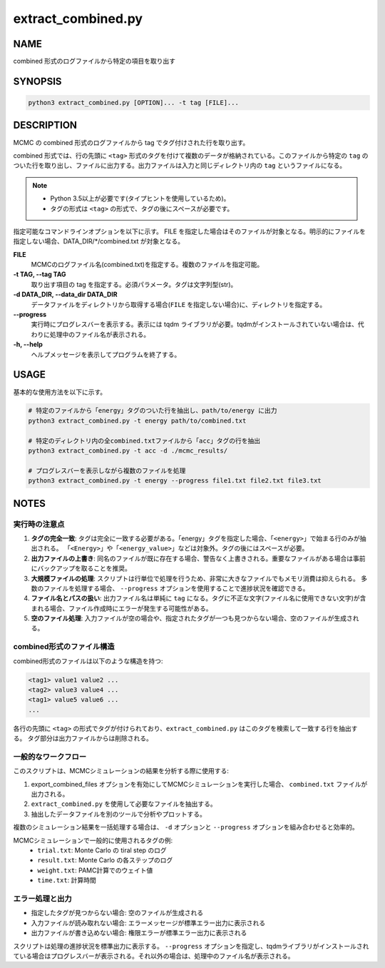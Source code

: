 extract_combined.py
===================

NAME
----
combined 形式のログファイルから特定の項目を取り出す

SYNOPSIS
--------

.. code-block:: bash

   python3 extract_combined.py [OPTION]... -t tag [FILE]...


DESCRIPTION
-----------

MCMC の combined 形式のログファイルから tag でタグ付けされた行を取り出す。

combined 形式では、行の先頭に ``<tag>`` 形式のタグを付けて複数のデータが格納されている。このファイルから特定の ``tag`` のついた行を取り出し、ファイルに出力する。出力ファイルは入力と同じディレクトリ内の ``tag`` というファイルになる。

.. note::
   * Python 3.5以上が必要です(タイプヒントを使用しているため)。
   * タグの形式は ``<tag>`` の形式で、タグの後にスペースが必要です。

指定可能なコマンドラインオプションを以下に示す。
FILE を指定した場合はそのファイルが対象となる。明示的にファイルを指定しない場合、DATA_DIR/\*/combined.txt が対象となる。

**FILE**
    MCMCのログファイル名(combined.txt)を指定する。複数のファイルを指定可能。

**-t TAG, --tag TAG**
    取り出す項目の tag を指定する。必須パラメータ。タグは文字列型(str)。

**-d DATA_DIR, --data_dir DATA_DIR**
    データファイルをディレクトリから取得する場合(``FILE`` を指定しない場合)に、ディレクトリを指定する。
			
**--progress**
    実行時にプログレスバーを表示する。表示には tqdm ライブラリが必要。tqdmがインストールされていない場合は、代わりに処理中のファイル名が表示される。

**-h, --help**
    ヘルプメッセージを表示してプログラムを終了する。

USAGE
-----

基本的な使用方法を以下に示す。

.. code-block:: bash

   # 特定のファイルから「energy」タグのついた行を抽出し、path/to/energy に出力
   python3 extract_combined.py -t energy path/to/combined.txt

   # 特定のディレクトリ内の全combined.txtファイルから「acc」タグの行を抽出
   python3 extract_combined.py -t acc -d ./mcmc_results/

   # プログレスバーを表示しながら複数のファイルを処理
   python3 extract_combined.py -t energy --progress file1.txt file2.txt file3.txt

NOTES
-----

実行時の注意点
~~~~~~~~~~~~~~

1. **タグの完全一致**:
   タグは完全に一致する必要がある。「energy」タグを指定した場合、「``<energy>``」で始まる行のみが抽出される。
   「``<Energy>``」や「``<energy_value>``」などは対象外。タグの後にはスペースが必要。

2. **出力ファイルの上書き**:
   同名のファイルが既に存在する場合、警告なく上書きされる。重要なファイルがある場合は事前にバックアップを取ることを推奨。

3. **大規模ファイルの処理**:
   スクリプトは行単位で処理を行うため、非常に大きなファイルでもメモリ消費は抑えられる。
   多数のファイルを処理する場合、 ``--progress`` オプションを使用することで進捗状況を確認できる。

4. **ファイル名とパスの扱い**:
   出力ファイル名は単純に ``tag`` になる。タグに不正な文字(ファイル名に使用できない文字)が含まれる場合、ファイル作成時にエラーが発生する可能性がある。

5. **空のファイル処理**:
   入力ファイルが空の場合や、指定されたタグが一つも見つからない場合、空のファイルが生成される。

combined形式のファイル構造
~~~~~~~~~~~~~~~~~~~~~~~~~~

combined形式のファイルは以下のような構造を持つ:

.. code-block:: text

   <tag1> value1 value2 ...
   <tag2> value3 value4 ...
   <tag1> value5 value6 ...
   ...

各行の先頭に ``<tag>`` の形式でタグが付けられており、``extract_combined.py`` はこのタグを検索して一致する行を抽出する。
タグ部分は出力ファイルからは削除される。

一般的なワークフロー
~~~~~~~~~~~~~~~~~~~~

このスクリプトは、MCMCシミュレーションの結果を分析する際に使用する:

1. export_combined_files オプションを有効にしてMCMCシミュレーションを実行した場合、 ``combined.txt`` ファイルが出力される。
2. ``extract_combined.py`` を使用して必要なファイルを抽出する。
3. 抽出したデータファイルを別のツールで分析やプロットする。

複数のシミュレーション結果を一括処理する場合は、 ``-d`` オプションと ``--progress`` オプションを組み合わせると効率的。

MCMCシミュレーションで一般的に使用されるタグの例:
 * ``trial.txt``: Monte Carlo の tiral step のログ
 * ``result.txt``: Monte Carlo の各ステップのログ
 * ``weight.txt``: PAMC計算でのウェイト値
 * ``time.txt``: 計算時間


エラー処理と出力
~~~~~~~~~~~~~~~~

* 指定したタグが見つからない場合: 空のファイルが生成される
* 入力ファイルが読み取れない場合: エラーメッセージが標準エラー出力に表示される
* 出力ファイルが書き込めない場合: 権限エラーが標準エラー出力に表示される

スクリプトは処理の進捗状況を標準出力に表示する。 ``--progress`` オプションを指定し、tqdmライブラリがインストールされている場合はプログレスバーが表示される。それ以外の場合は、処理中のファイル名が表示される。
